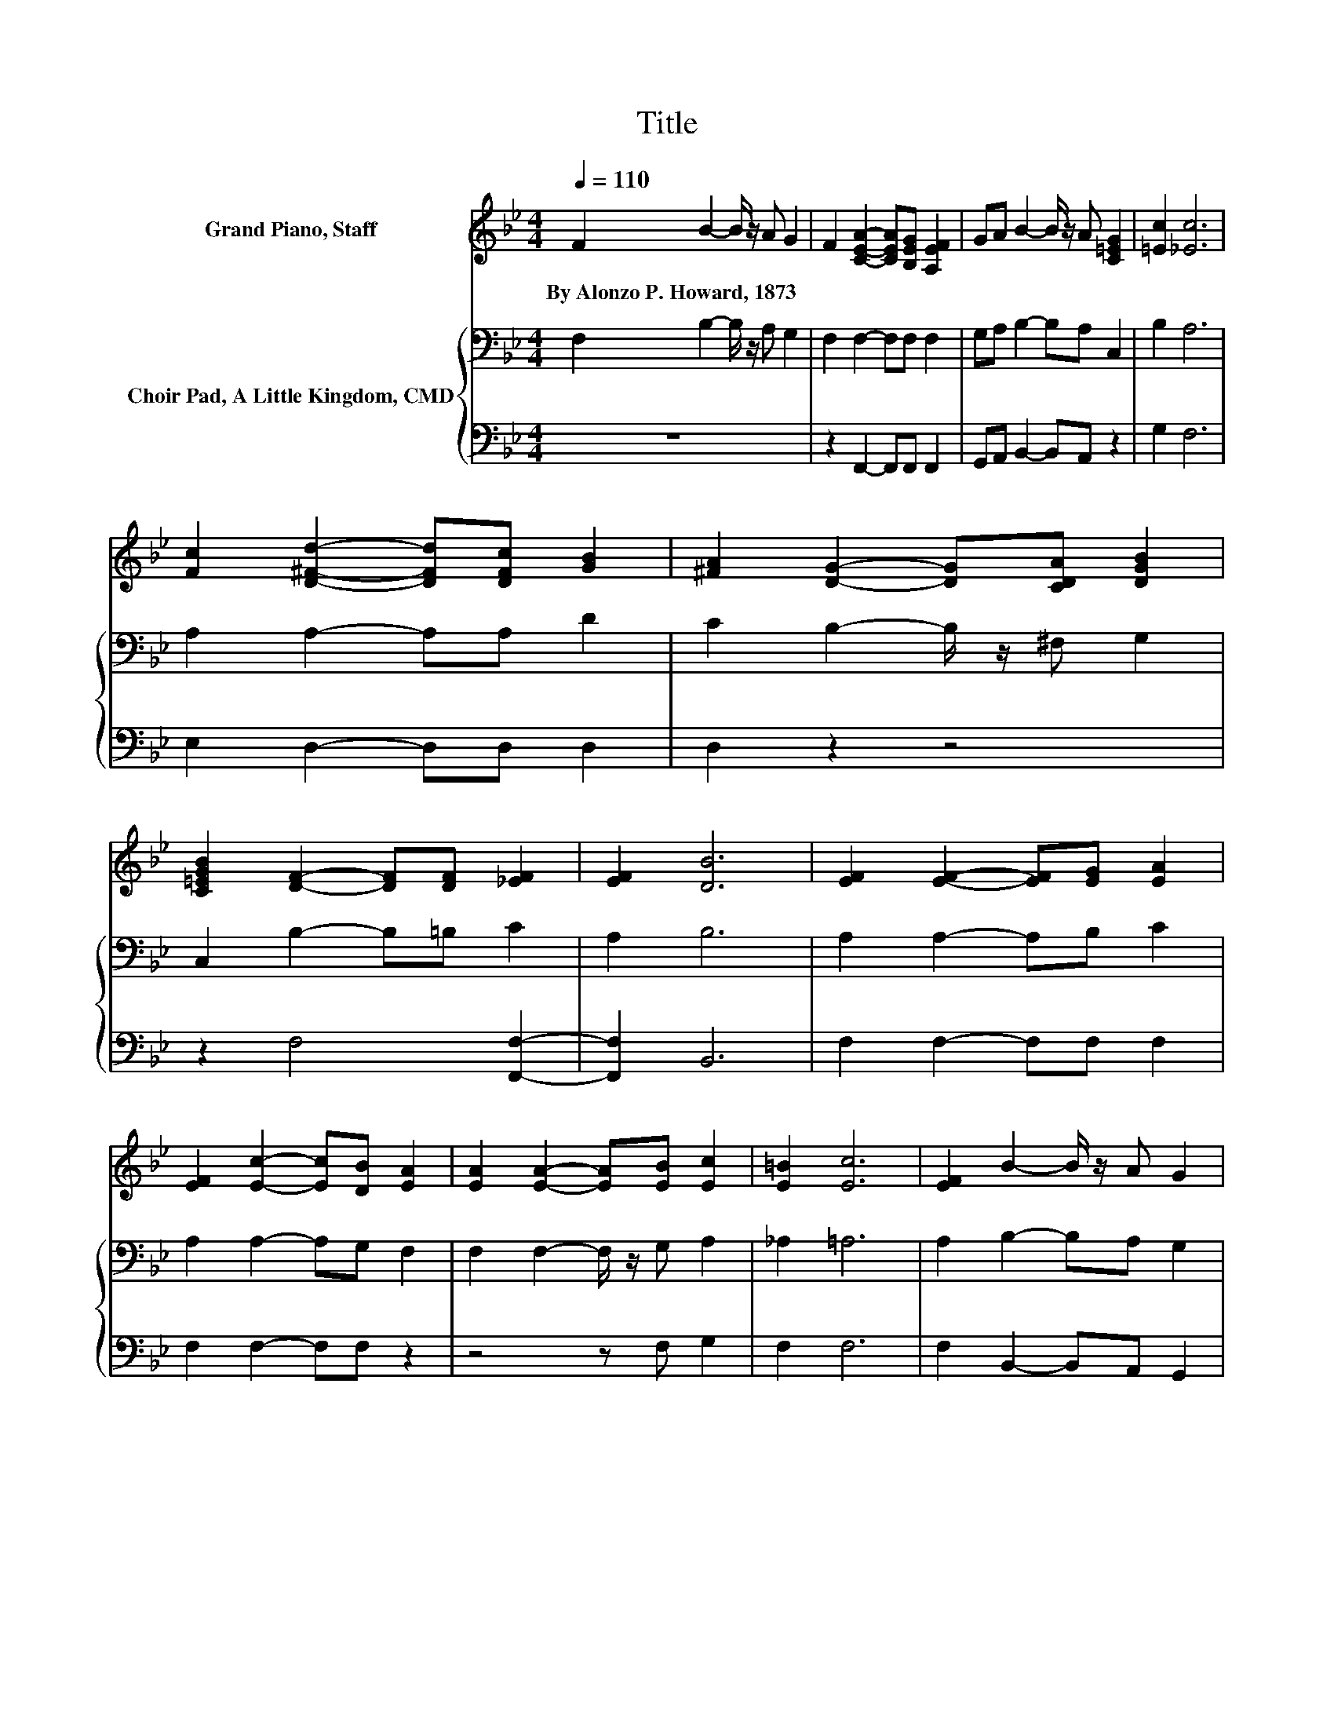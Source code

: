 X:1
T:Title
%%score ( 1 2 ) { 3 | 4 }
L:1/8
Q:1/4=110
M:4/4
K:Bb
V:1 treble nm="Grand Piano, Staff"
V:2 treble 
V:3 bass nm="Choir Pad, A Little Kingdom, CMD"
V:4 bass 
V:1
 F2 B2- B/ z/ A G2 | F2 [CEA]2- [CEA][B,EG] [A,EF]2 | GA B2- B/ z/ A [C=EG]2 | [=Ec]2 [_Ec]6 | %4
w: By~Alonzo~P.~Howard,~1873 * * * *||||
 [Fc]2 [D^Fd]2- [DFd][DFc] [GB]2 | [^FA]2 [DG]2- [DG][CDA] [DGB]2 | %6
w: ||
 [C=EGB]2 [DF]2- [DF][DF] [_EF]2 | [EF]2 [DB]6 | [EF]2 [EF]2- [EF][EG] [EA]2 | %9
w: |||
 [EF]2 [Ec]2- [Ec][DB] [EA]2 | [EA]2 [EA]2- [EA][EB] [Ec]2 | [E=B]2 [Ec]6 | [EF]2 B2- B/ z/ A G2 | %13
w: ||||
 [EGc][FGd] [EGe]2- [EGe][FGd] [EGc]2 | [C=EB]2 [DFd]2- [DFd][DFd] d2 | c2 [DB]6- | [DB]2 z2 z4 |] %17
w: ||||
V:2
 x8 | x8 | x8 | x8 | x8 | x8 | x8 | x8 | x8 | x8 | x8 | x8 | x8 | x8 | z4 z2 _E2- | E2 z2 z4 | %16
 x8 |] %17
V:3
 F,2 B,2- B,/ z/ A, G,2 | F,2 F,2- F,F, F,2 | G,A, B,2- B,A, C,2 | B,2 A,6 | A,2 A,2- A,A, D2 | %5
 C2 B,2- B,/ z/ ^F, G,2 | C,2 B,2- B,=B, C2 | A,2 B,6 | A,2 A,2- A,B, C2 | A,2 A,2- A,G, F,2 | %10
 F,2 F,2- F,/ z/ G, A,2 | _A,2 =A,6 | A,2 B,2- B,A, G,2 | E,D,[K:treble] C2- C=B, C2 | %14
 B,2[K:bass] B,2- B,B, A,2- | A,2 B,6- | B,2 z2 z4 |] %17
V:4
 z8 | z2 F,,2- F,,F,, F,,2 | G,,A,, B,,2- B,,A,, z2 | G,2 F,6 | E,2 D,2- D,D, D,2 | D,2 z2 z4 | %6
 z2 F,4 [F,,F,]2- | [F,,F,]2 B,,6 | F,2 F,2- F,F, F,2 | F,2 F,2- F,F, z2 | z4 z F, G,2 | F,2 F,6 | %12
 F,2 B,,2- B,,A,, G,,2 | E,,D,, C,2- C,[D,G,] [E,G,]2 | G,2 F,2- F,F, F,2- | F,2 [B,,F,]6- | %16
 [B,,F,]2 z2 z4 |] %17

